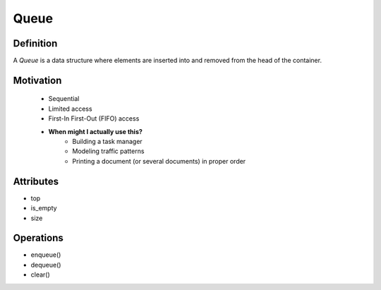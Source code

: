 .. slideconf:: 
    :autoslides: False

.. slide:: Queue 
    :level: 1

    .. rst-class:: left

    If you're British, you basically already know what it is. For everyone else, a *Queue* is a data structure where elements are inserted into the head and removed from the tail of the container (or vice versa).

    .. image:: https://upload.wikimedia.org/wikipedia/commons/thumb/5/52/Data_Queue.svg/405px-Data_Queue.svg.png
        :width: 400px
        :alt: An example of a data Queue. Source: https://en.wikipedia.org/wiki/Queue_(abstract_data_type)

.. slide:: Motivation 
    :level: 2

    .. rst-class:: build

    * Sequential 
    * Limited access
    * First-In First-Out (FIFO) access
    * **When might I actually use this?**
        - Building a task manager
        - Modeling traffic patterns
        - Printing a document (or several documents) in proper order
       

.. slide:: Attributes 
    :level: 2

    .. rst-class:: build

    * head
    * is_empty
    * size


.. slide:: Operations 
    :level: 2

    .. rst-class:: build

    * enqueue()
    * dequeue()
    * clear()



=====
Queue
=====

Definition
==========

A *Queue* is a data structure where elements are inserted into and removed from the head of the container.

.. image:: https://upload.wikimedia.org/wikipedia/commons/thumb/5/52/Data_Queue.svg/405px-Data_Queue.svg.png
    :width: 400px
    :alt: An example of a data Queue. Source: https://en.wikipedia.org/wiki/Queue_(abstract_data_type)

Motivation
==========

    * Sequential 
    * Limited access
    * First-In First-Out (FIFO) access
    * **When might I actually use this?**
        - Building a task manager
        - Modeling traffic patterns
        - Printing a document (or several documents) in proper order
  

Attributes
==========

* top
* is_empty
* size
 

Operations
==========

* enqueue()
* dequeue()
* clear()
